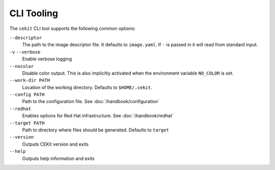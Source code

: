 CLI Tooling
===========

The ``cekit`` CLI tool supports the following common options:

``--descriptor``
    The path to the image descriptor file. It defaults to ``image.yaml``. If ``-`` is passed in it will read from
    standard input.

``-v`` ``--verbose``
    Enable verbose logging

``--nocolor``
    Disable color output. This is also implicitly activated when the environment variable ``NO_COLOR`` is set.

``--work-dir PATH``
    Location of the working directory. Defaults to ``$HOME/.cekit``.

``--config PATH``
    Path to the configuration file. See :doc:`/handbook/configuration`

``--redhat``
    Enables options for Red Hat infrastructure. See  :doc:`/handbook/redhat`

``--target PATH``
    Path to directory where files should be generated. Defaults to ``target``

``--version``
    Outputs CEKit version and exits

``--help``
    Outputs help information and exits

